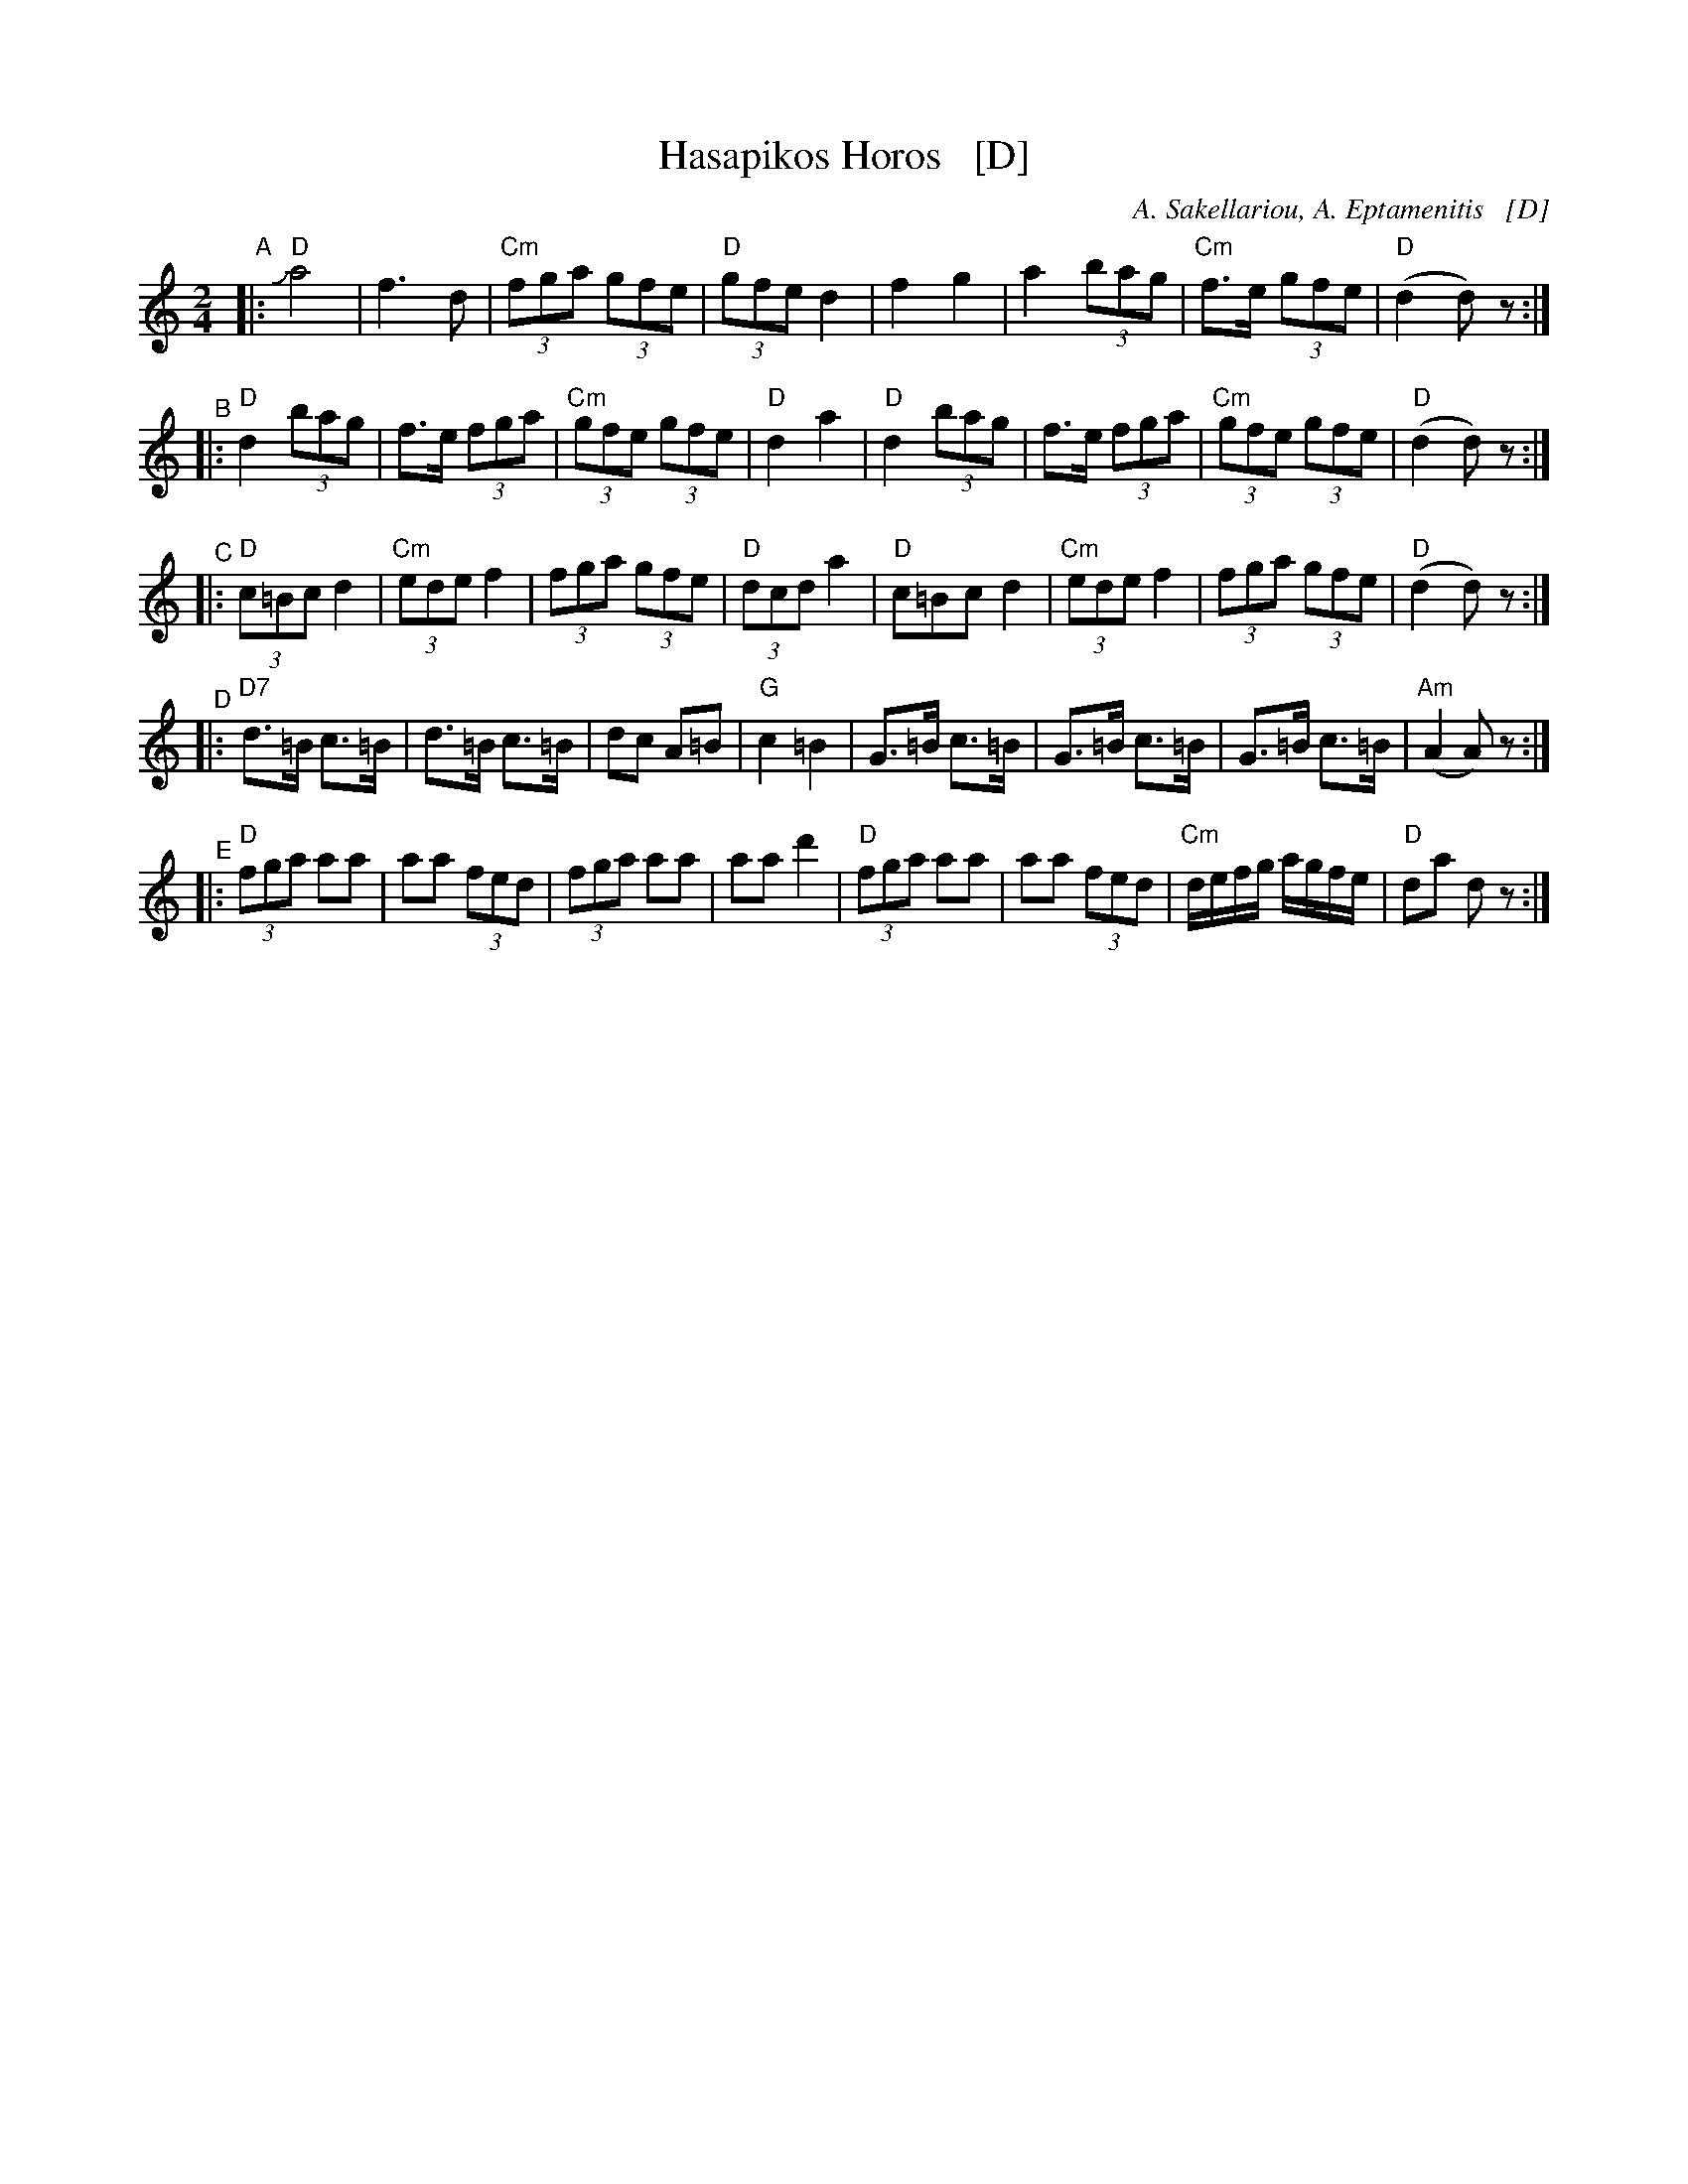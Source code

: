 X:1
T: Hasapikos Horos   [D]
C: A. Sakellariou, A. Eptamenitis   [D]
B: From a 1936 publication by Apollo Music Co., New York.
Z: 1999 John Chambers <jc:trillian.mit.edu>
M: 2/4
K: ^f_B_e
L: 1/8
"^A"|: "D"Ja4 | f3 d | "Cm"(3fga (3gfe | "D"(3gfe d2 | f2 g2 | a2 (3bag | "Cm"f>e (3gfe | "D"(d2 d)z :|
"^B"|: "D"d2 (3bag | f>e (3fga | "Cm"(3gfe (3gfe | "D"d2 a2 | "D"d2 (3bag | f>e (3fga | "Cm"(3gfe (3gfe | "D"(d2 d)z :|
"^C"|: "D"(3c=Bc d2 | "Cm"(3ede f2 | (3fga (3gfe | "D"(3dcd a2 | "D"c=Bc d2 | "Cm"(3ede f2 | (3fga (3gfe | "D"(d2 d)z :|
"^D"|: "D7"d>=B c>=B | d>=B c>=B | dc A=B | "G"c2 =B2 | G>=B c>=B | G>=B c>=B | G>=B c>=B | "Am"(A2 A)z :|
"^E"|: "D"(3fga aa | aa (3fed | (3fga aa | aa d'2 | "D"(3fga aa | aa (3fed | "Cm"d/e/f/g/ a/g/f/e/ | "D"da dz :|
